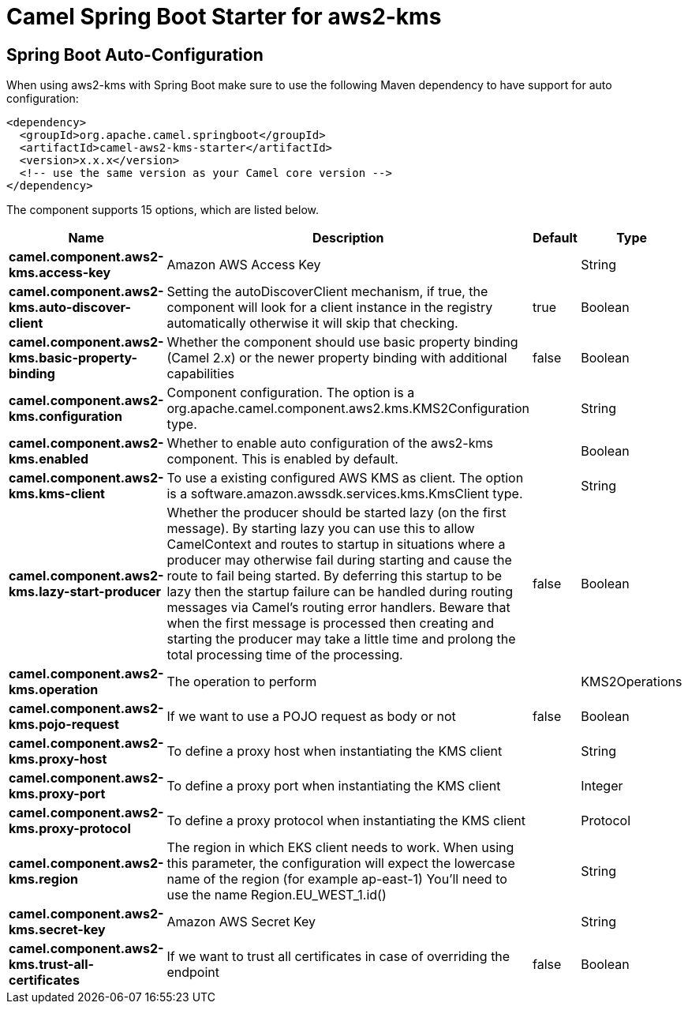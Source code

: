 // spring-boot-auto-configure options: START
:page-partial:
:doctitle: Camel Spring Boot Starter for aws2-kms

== Spring Boot Auto-Configuration

When using aws2-kms with Spring Boot make sure to use the following Maven dependency to have support for auto configuration:

[source,xml]
----
<dependency>
  <groupId>org.apache.camel.springboot</groupId>
  <artifactId>camel-aws2-kms-starter</artifactId>
  <version>x.x.x</version>
  <!-- use the same version as your Camel core version -->
</dependency>
----


The component supports 15 options, which are listed below.



[width="100%",cols="2,5,^1,2",options="header"]
|===
| Name | Description | Default | Type
| *camel.component.aws2-kms.access-key* | Amazon AWS Access Key |  | String
| *camel.component.aws2-kms.auto-discover-client* | Setting the autoDiscoverClient mechanism, if true, the component will look for a client instance in the registry automatically otherwise it will skip that checking. | true | Boolean
| *camel.component.aws2-kms.basic-property-binding* | Whether the component should use basic property binding (Camel 2.x) or the newer property binding with additional capabilities | false | Boolean
| *camel.component.aws2-kms.configuration* | Component configuration. The option is a org.apache.camel.component.aws2.kms.KMS2Configuration type. |  | String
| *camel.component.aws2-kms.enabled* | Whether to enable auto configuration of the aws2-kms component. This is enabled by default. |  | Boolean
| *camel.component.aws2-kms.kms-client* | To use a existing configured AWS KMS as client. The option is a software.amazon.awssdk.services.kms.KmsClient type. |  | String
| *camel.component.aws2-kms.lazy-start-producer* | Whether the producer should be started lazy (on the first message). By starting lazy you can use this to allow CamelContext and routes to startup in situations where a producer may otherwise fail during starting and cause the route to fail being started. By deferring this startup to be lazy then the startup failure can be handled during routing messages via Camel's routing error handlers. Beware that when the first message is processed then creating and starting the producer may take a little time and prolong the total processing time of the processing. | false | Boolean
| *camel.component.aws2-kms.operation* | The operation to perform |  | KMS2Operations
| *camel.component.aws2-kms.pojo-request* | If we want to use a POJO request as body or not | false | Boolean
| *camel.component.aws2-kms.proxy-host* | To define a proxy host when instantiating the KMS client |  | String
| *camel.component.aws2-kms.proxy-port* | To define a proxy port when instantiating the KMS client |  | Integer
| *camel.component.aws2-kms.proxy-protocol* | To define a proxy protocol when instantiating the KMS client |  | Protocol
| *camel.component.aws2-kms.region* | The region in which EKS client needs to work. When using this parameter, the configuration will expect the lowercase name of the region (for example ap-east-1) You'll need to use the name Region.EU_WEST_1.id() |  | String
| *camel.component.aws2-kms.secret-key* | Amazon AWS Secret Key |  | String
| *camel.component.aws2-kms.trust-all-certificates* | If we want to trust all certificates in case of overriding the endpoint | false | Boolean
|===
// spring-boot-auto-configure options: END
